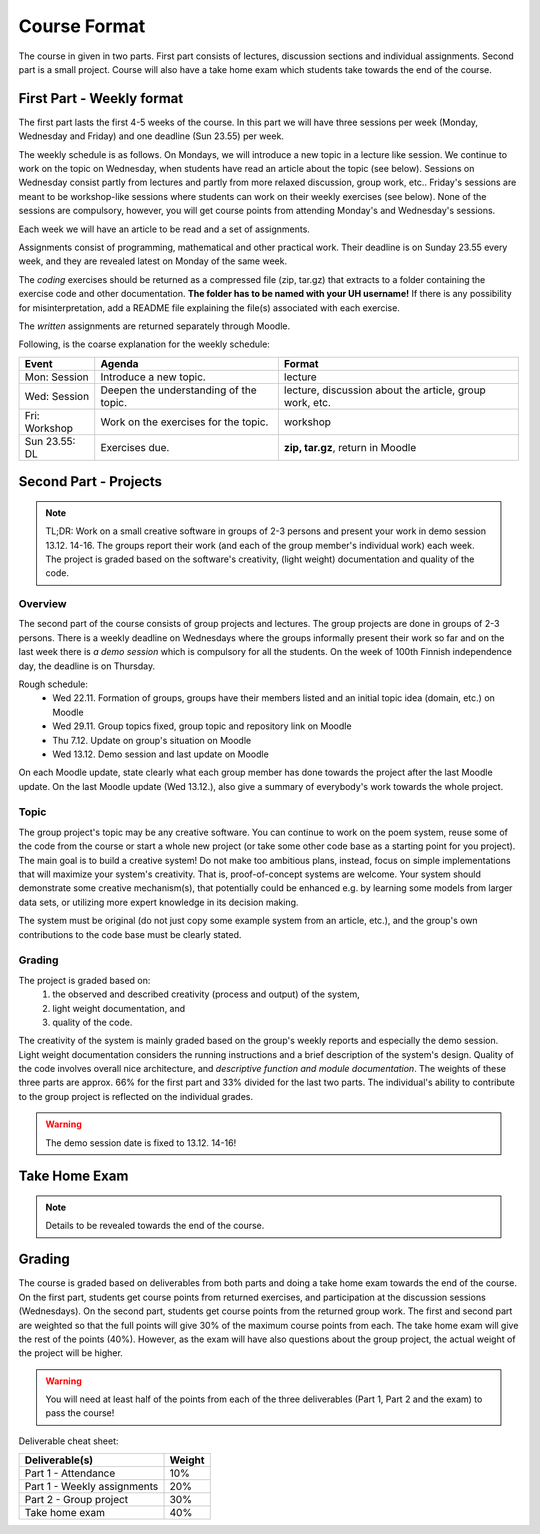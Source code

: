 Course Format
=============

The course in given in two parts. First part consists of lectures, discussion
sections and individual assignments. Second part is a small project. Course will
also have a take home exam which students take towards the end of the course.

First Part - Weekly format
--------------------------

The first part lasts the first 4-5 weeks of the course. In this part we will have
three sessions per week (Monday, Wednesday and Friday) and one deadline (Sun 23.55)
per week.

The weekly schedule is as follows.
On Mondays, we will introduce a new topic in a lecture like session. We
continue to work on the topic on Wednesday, when students have read an article
about the topic (see below). Sessions on Wednesday consist partly from lectures
and partly from more relaxed discussion, group work, etc.. Friday's sessions are meant to be
workshop-like sessions where students can work on their weekly exercises
(see below). None of the sessions are compulsory, however, you will get course
points from attending Monday's and Wednesday's sessions.

Each week we will have an article to be read and a set of assignments.

Assignments consist of programming, mathematical and other practical work.
Their deadline is on Sunday 23.55 every week, and they are revealed latest on
Monday of the same week.

The *coding* exercises should be returned as a compressed
file (zip, tar.gz) that extracts to a folder containing the exercise code
and other documentation. **The folder has to be named with your UH username!**
If there is any possibility for misinterpretation, add a README file explaining
the file(s) associated with each exercise.

The *written* assignments are returned separately through Moodle.

Following, is the coarse explanation for the weekly schedule:

=============	======================================	============================
Event			Agenda									Format
=============	======================================	============================
Mon: Session	Introduce a new topic.					lecture
Wed: Session	Deepen the understanding of the topic.	lecture, discussion about the article, group work, etc.
Fri: Workshop	Work on the exercises for the topic.	workshop
Sun 23.55: DL	Exercises due.      					**zip, tar.gz**, return in Moodle
=============	======================================	============================


Second Part - Projects
----------------------

.. note::
    TL;DR: Work on a small creative software in groups of 2-3 persons and present
    your work in demo session 13.12. 14-16. The groups report their work (and each
    of the group member's individual work) each week. The project is graded
    based on the software's creativity, (light weight) documentation and quality
    of the code.

Overview
........

The second part of the course consists of group projects and lectures. The group projects are
done in groups of 2-3 persons.
There is a weekly deadline on Wednesdays where the groups
informally present their work so far and on the last week there is *a demo session* which
is compulsory for all the students. On the week of 100th Finnish independence day,
the deadline is on Thursday.

Rough schedule:
    - Wed 22.11. Formation of groups, groups have their members listed and an initial topic idea (domain, etc.) on Moodle
    - Wed 29.11. Group topics fixed, group topic and repository link on Moodle
    - Thu 7.12. Update on group's situation on Moodle
    - Wed 13.12. Demo session and last update on Moodle

On each Moodle update, state clearly what each group member has done towards the
project after the last Moodle update. On the last Moodle update (Wed 13.12.),
also give a summary of everybody's work towards the whole project.

Topic
.....

The group project's topic may be any creative software. You can continue to work
on the poem system, reuse some of the code from the course or start a whole new
project (or take some other code base as a starting point for you project). The
main goal is to build a creative system! Do not make too ambitious plans, instead,
focus on simple implementations that will maximize your system's creativity. That is,
proof-of-concept systems are welcome. Your system should demonstrate some creative mechanism(s), that
potentially could be enhanced e.g. by learning some models from larger data sets,
or utilizing more expert knowledge in its decision making.

The system must be original (do not just copy some example system from an article, etc.),
and the group's own contributions to the code base must be clearly stated.

Grading
.......

The project is graded based on:
    #. the observed and described creativity (process and output) of the system,
    #. light weight documentation, and
    #. quality of the code.

The creativity of the system is mainly graded based on the group's weekly reports
and especially the demo session. Light weight documentation considers the running
instructions and a brief description of the system's design. Quality of the code
involves overall nice architecture, and *descriptive function and
module documentation*. The weights of these three parts are approx. 66% for the
first part and 33% divided for the last two parts. The individual's ability to
contribute to the group project is reflected on the individual grades.

.. warning::
    The demo session date is fixed to 13.12. 14-16!

Take Home Exam
--------------

.. note::
	Details to be revealed towards the end of the course.


Grading
-------

The course is graded based on deliverables from both parts and doing a take home
exam towards the end of the course. On the first part, students get course points
from returned exercises, and participation at the discussion sessions
(Wednesdays). On the second part, students get course points from the returned
group work. The first and second part are weighted so that the full points will give
30% of the maximum course points from each. The take home exam will give the rest of the 
points (40%). However, as the exam will have also questions about the group project,
the actual weight of the project will be higher.

.. warning::
	You will need at least half of the points from each of the three deliverables
	(Part 1, Part 2 and the exam) to pass the course! 

Deliverable cheat sheet:

========================================    ======
Deliverable(s)				                Weight
========================================    ======
Part 1 - Attendance                         10%
Part 1 - Weekly assignments	                20%
Part 2 - Group project                      30%
Take home exam                              40%
========================================    ======

